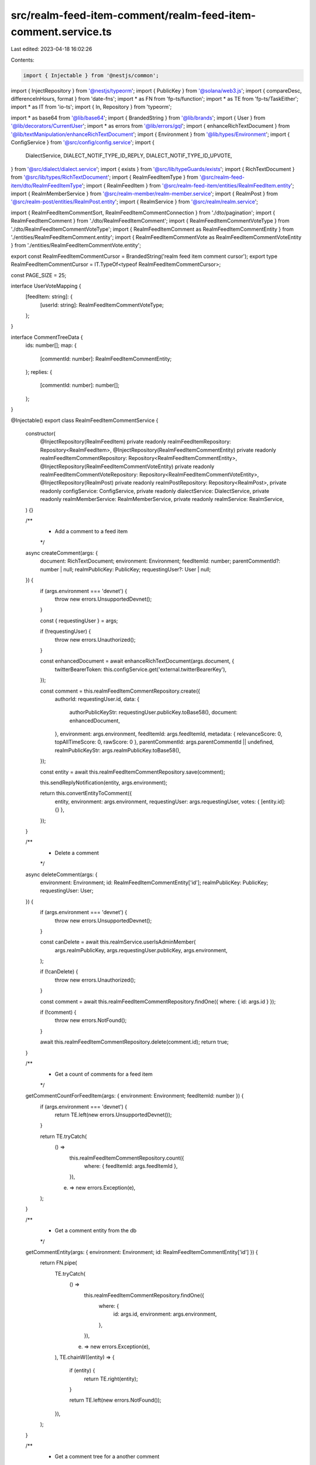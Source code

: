 src/realm-feed-item-comment/realm-feed-item-comment.service.ts
==============================================================

Last edited: 2023-04-18 16:02:26

Contents:

.. code-block:: ts

    import { Injectable } from '@nestjs/common';
import { InjectRepository } from '@nestjs/typeorm';
import { PublicKey } from '@solana/web3.js';
import { compareDesc, differenceInHours, format } from 'date-fns';
import * as FN from 'fp-ts/function';
import * as TE from 'fp-ts/TaskEither';
import * as IT from 'io-ts';
import { In, Repository } from 'typeorm';

import * as base64 from '@lib/base64';
import { BrandedString } from '@lib/brands';
import { User } from '@lib/decorators/CurrentUser';
import * as errors from '@lib/errors/gql';
import { enhanceRichTextDocument } from '@lib/textManipulation/enhanceRichTextDocument';
import { Environment } from '@lib/types/Environment';
import { ConfigService } from '@src/config/config.service';
import {
  DialectService,
  DIALECT_NOTIF_TYPE_ID_REPLY,
  DIALECT_NOTIF_TYPE_ID_UPVOTE,
} from '@src/dialect/dialect.service';
import { exists } from '@src/lib/typeGuards/exists';
import { RichTextDocument } from '@src/lib/types/RichTextDocument';
import { RealmFeedItemType } from '@src/realm-feed-item/dto/RealmFeedItemType';
import { RealmFeedItem } from '@src/realm-feed-item/entities/RealmFeedItem.entity';
import { RealmMemberService } from '@src/realm-member/realm-member.service';
import { RealmPost } from '@src/realm-post/entities/RealmPost.entity';
import { RealmService } from '@src/realm/realm.service';

import { RealmFeedItemCommentSort, RealmFeedItemCommentConnection } from './dto/pagination';
import { RealmFeedItemComment } from './dto/RealmFeedItemComment';
import { RealmFeedItemCommentVoteType } from './dto/RealmFeedItemCommentVoteType';
import { RealmFeedItemComment as RealmFeedItemCommentEntity } from './entities/RealmFeedItemComment.entity';
import { RealmFeedItemCommentVote as RealmFeedItemCommentVoteEntity } from './entities/RealmFeedItemCommentVote.entity';

export const RealmFeedItemCommentCursor = BrandedString('realm feed item comment cursor');
export type RealmFeedItemCommentCursor = IT.TypeOf<typeof RealmFeedItemCommentCursor>;

const PAGE_SIZE = 25;

interface UserVoteMapping {
  [feedItem: string]: {
    [userId: string]: RealmFeedItemCommentVoteType;
  };
}

interface CommentTreeData {
  ids: number[];
  map: {
    [commentId: number]: RealmFeedItemCommentEntity;
  };
  replies: {
    [commentId: number]: number[];
  };
}

@Injectable()
export class RealmFeedItemCommentService {
  constructor(
    @InjectRepository(RealmFeedItem)
    private readonly realmFeedItemRepository: Repository<RealmFeedItem>,
    @InjectRepository(RealmFeedItemCommentEntity)
    private readonly realmFeedItemCommentRepository: Repository<RealmFeedItemCommentEntity>,
    @InjectRepository(RealmFeedItemCommentVoteEntity)
    private readonly realmFeedItemCommentVoteRepository: Repository<RealmFeedItemCommentVoteEntity>,
    @InjectRepository(RealmPost)
    private readonly realmPostRepository: Repository<RealmPost>,
    private readonly configService: ConfigService,
    private readonly dialectService: DialectService,
    private readonly realmMemberService: RealmMemberService,
    private readonly realmService: RealmService,
  ) {}

  /**
   * Add a comment to a feed item
   */
  async createComment(args: {
    document: RichTextDocument;
    environment: Environment;
    feedItemId: number;
    parentCommentId?: number | null;
    realmPublicKey: PublicKey;
    requestingUser?: User | null;
  }) {
    if (args.environment === 'devnet') {
      throw new errors.UnsupportedDevnet();
    }

    const { requestingUser } = args;

    if (!requestingUser) {
      throw new errors.Unauthorized();
    }

    const enhancedDocument = await enhanceRichTextDocument(args.document, {
      twitterBearerToken: this.configService.get('external.twitterBearerKey'),
    });

    const comment = this.realmFeedItemCommentRepository.create({
      authorId: requestingUser.id,
      data: {
        authorPublicKeyStr: requestingUser.publicKey.toBase58(),
        document: enhancedDocument,
      },
      environment: args.environment,
      feedItemId: args.feedItemId,
      metadata: { relevanceScore: 0, topAllTimeScore: 0, rawScore: 0 },
      parentCommentId: args.parentCommentId || undefined,
      realmPublicKeyStr: args.realmPublicKey.toBase58(),
    });

    const entity = await this.realmFeedItemCommentRepository.save(comment);

    this.sendReplyNotification(entity, args.environment);

    return this.convertEntityToComment({
      entity,
      environment: args.environment,
      requestingUser: args.requestingUser,
      votes: { [entity.id]: {} },
    });
  }

  /**
   * Delete a comment
   */
  async deleteComment(args: {
    environment: Environment;
    id: RealmFeedItemCommentEntity['id'];
    realmPublicKey: PublicKey;
    requestingUser: User;
  }) {
    if (args.environment === 'devnet') {
      throw new errors.UnsupportedDevnet();
    }

    const canDelete = await this.realmService.userIsAdminMember(
      args.realmPublicKey,
      args.requestingUser.publicKey,
      args.environment,
    );

    if (!canDelete) {
      throw new errors.Unauthorized();
    }

    const comment = await this.realmFeedItemCommentRepository.findOne({ where: { id: args.id } });

    if (!comment) {
      throw new errors.NotFound();
    }

    await this.realmFeedItemCommentRepository.delete(comment.id);
    return true;
  }

  /**
   * Get a count of comments for a feed item
   */
  getCommentCountForFeedItem(args: { environment: Environment; feedItemId: number }) {
    if (args.environment === 'devnet') {
      return TE.left(new errors.UnsupportedDevnet());
    }

    return TE.tryCatch(
      () =>
        this.realmFeedItemCommentRepository.count({
          where: { feedItemId: args.feedItemId },
        }),
      (e) => new errors.Exception(e),
    );
  }

  /**
   * Get a comment entity from the db
   */
  getCommentEntity(args: { environment: Environment; id: RealmFeedItemCommentEntity['id'] }) {
    return FN.pipe(
      TE.tryCatch(
        () =>
          this.realmFeedItemCommentRepository.findOne({
            where: {
              id: args.id,
              environment: args.environment,
            },
          }),
        (e) => new errors.Exception(e),
      ),
      TE.chainW((entity) => {
        if (entity) {
          return TE.right(entity);
        }

        return TE.left(new errors.NotFound());
      }),
    );
  }

  /**
   * Get a comment tree for a another comment
   */
  getCommentTreeForComment(args: {
    commentId: number;
    depth: number;
    environment: Environment;
    feedItemId: number;
    requestingUser?: User | null;
    sort: RealmFeedItemCommentSort;
  }) {
    return FN.pipe(
      this.getCommentEntity({ environment: args.environment, id: args.commentId }),
      TE.bindTo('entity'),
      TE.bindW('commentTreeData', ({ entity }) =>
        this.getCommentTree({
          commentIds: [entity.id],
          currentDepth: 1,
          currentTree: { map: {}, replies: {}, ids: [] },
          environment: args.environment,
          feedItemId: args.feedItemId,
          requestingUser: args.requestingUser,
          sort: args.sort,
          targetDepth: args.depth,
        }),
      ),
      TE.bindW('userVotes', ({ commentTreeData, entity }) =>
        this.getCommentVotes({
          commentIds: [entity.id].concat(commentTreeData.ids),
          feedItemId: args.feedItemId,
          userIds: args.requestingUser ? [args.requestingUser.id] : [],
          environment: args.environment,
        }),
      ),
      TE.map(({ commentTreeData, entity, userVotes }) =>
        this.buildTree({
          entity,
          currentDepth: 1,
          environment: args.environment,
          requestingUser: args.requestingUser,
          targetDepth: args.depth,
          tree: commentTreeData,
          votes: userVotes,
        }),
      ),
    );
  }

  /**
   * Get a comment tree for a feed item
   */
  getCommentTreeForFeedItem(args: {
    after?: RealmFeedItemCommentCursor;
    before?: RealmFeedItemCommentCursor;
    depth: number;
    environment: Environment;
    feedItemId: number;
    first?: number;
    last?: number;
    requestingUser?: User | null;
    sort: RealmFeedItemCommentSort;
  }) {
    return FN.pipe(
      this.getTopLevelComments(args),
      TE.bindTo('topLevelComments'),
      TE.bindW('commentTreeData', ({ topLevelComments }) =>
        this.getCommentTree({
          commentIds: topLevelComments.map((comment) => comment.id),
          currentDepth: 1,
          currentTree: { map: {}, replies: {}, ids: [] },
          environment: args.environment,
          feedItemId: args.feedItemId,
          requestingUser: args.requestingUser,
          sort: args.sort,
          targetDepth: args.depth,
        }),
      ),
      TE.bindW('userVotes', ({ commentTreeData, topLevelComments }) =>
        this.getCommentVotes({
          commentIds: commentTreeData.ids.concat(topLevelComments.map((c) => c.id)),
          feedItemId: args.feedItemId,
          userIds: args.requestingUser ? [args.requestingUser.id] : [],
          environment: args.environment,
        }),
      ),
      TE.map(({ commentTreeData, topLevelComments, userVotes }) =>
        topLevelComments.map((entity) => ({
          node: this.buildTree({
            entity,
            currentDepth: 1,
            environment: args.environment,
            requestingUser: args.requestingUser,
            targetDepth: args.depth,
            tree: commentTreeData,
            votes: userVotes,
          }),
          cursor: this.toCursor(entity, args.sort),
        })),
      ),
      TE.chainW((edges) => {
        if (args.first) {
          return TE.right({
            edges,
            pageInfo: {
              hasNextPage: edges.length > 0,
              hasPreviousPage: false,
              startCursor: null,
              endCursor: edges[edges.length - 1]?.cursor,
            },
          } as RealmFeedItemCommentConnection);
        }

        if (args.last) {
          return TE.right({
            edges,
            pageInfo: {
              hasNextPage: false,
              hasPreviousPage: edges.length > 0,
              startCursor: edges[0]?.cursor,
              endCursor: null,
            },
          } as RealmFeedItemCommentConnection);
        }

        if (args.after) {
          return TE.right({
            edges,
            pageInfo: {
              hasNextPage: edges.length > 0,
              hasPreviousPage: true,
              startCursor: args.after,
              endCursor: edges[edges.length - 1]?.cursor,
            },
          } as RealmFeedItemCommentConnection);
        }

        if (args.before) {
          return TE.right({
            edges,
            pageInfo: {
              hasNextPage: true,
              hasPreviousPage: edges.length > 0,
              startCursor: edges[0]?.cursor,
              endCursor: args.before,
            },
          } as RealmFeedItemCommentConnection);
        }

        return TE.left(new errors.MalformedRequest());
      }),
    );
  }

  /**
   * Get a mapping of comment votes by comment and user
   */
  getCommentVotes(args: {
    commentIds: number[];
    feedItemId: number;
    userIds: string[];
    environment: Environment;
  }) {
    if (args.environment === 'devnet') {
      return TE.left(new errors.UnsupportedDevnet());
    }

    return FN.pipe(
      TE.tryCatch(
        () =>
          this.realmFeedItemCommentVoteRepository.find({
            where: {
              commentId: In(args.commentIds),
              userId: In(args.userIds),
            },
          }),
        (e) => new errors.Exception(e),
      ),
      TE.map((entities) => {
        const mapping: UserVoteMapping = {};

        for (const entity of entities) {
          if (!mapping[entity.commentId]) {
            mapping[entity.commentId] = {};
          }

          mapping[entity.commentId][entity.userId] = entity.data.type;
        }

        return mapping;
      }),
    );
  }

  /**
   * Send a notification when a user receives a reply to their post or comment
   */
  async sendReplyNotification(comment: RealmFeedItemCommentEntity, environment: Environment) {
    let parentAuthorPublicKey: PublicKey | null = null;
    let parentType: 'post' | 'comment' | null = null;

    if (comment.parentCommentId) {
      const parentComment = await this.realmFeedItemCommentRepository.findOne({
        where: { id: comment.parentCommentId },
        relations: ['author'],
      });

      if (parentComment?.author) {
        parentAuthorPublicKey = new PublicKey(parentComment.author.publicKeyStr);
        parentType = 'comment';
      }
    } else {
      const parentFeedItem = await this.realmFeedItemRepository.findOne({
        where: { id: comment.feedItemId },
      });

      if (parentFeedItem?.data.type === RealmFeedItemType.Post) {
        const parentPost = await this.realmPostRepository.findOne({
          where: { id: parentFeedItem.data.ref },
          relations: ['author'],
        });

        if (parentPost) {
          parentAuthorPublicKey = new PublicKey(parentPost.author.publicKeyStr);
          parentType = 'post';
        }
      }
    }

    if (parentAuthorPublicKey && parentType) {
      const handle = await this.realmMemberService.getHandleName(
        parentAuthorPublicKey,
        environment,
      );

      // TODO verify title / message copy. Possible to add URL to post/comment?
      const title = `New Reply!`;
      const message = `${handle}, someone replied to your ${parentType}!`;
      const recipient = parentAuthorPublicKey.toBase58();

      // send notification
      this.dialectService.sendMessage(title, message, DIALECT_NOTIF_TYPE_ID_REPLY, [recipient]);
    }
  }

  /**
   * Send a notification when a user gets a certain number of upvotes
   */
  async sendVoteNotification(comment: RealmFeedItemComment, environment: Environment) {
    if (!comment.author) {
      return;
    }

    const authorPublicKey = new PublicKey(comment.author.publicKey);
    const numVotes = comment.score;
    const handle = await this.realmMemberService.getHandleName(authorPublicKey, environment);

    // TODO verify title / message copy. Possible to add URL to comment?
    const title = `👍 New Upvotes!`;
    const message = `${handle}, your comment now has ${numVotes} upvotes!`;
    const recipient = authorPublicKey.toBase58();

    if (comment.score === 1 || comment.score === 5 || comment.score === 10) {
      // send notification
      this.dialectService.sendMessage(title, message, DIALECT_NOTIF_TYPE_ID_UPVOTE, [recipient]);
    }
  }

  /**
   * Approve or disapprove a comment
   */
  submitVote(args: {
    realmPublicKey: PublicKey;
    id: RealmFeedItemCommentEntity['id'];
    type: RealmFeedItemCommentVoteType;
    requestingUser?: User | null;
    environment: Environment;
  }) {
    if (args.environment === 'devnet') {
      return TE.left(new errors.UnsupportedDevnet());
    }

    if (!args.requestingUser) {
      return TE.left(new errors.Unauthorized());
    }

    const requestingUser = args.requestingUser;
    const userId = requestingUser.id;

    return FN.pipe(
      this.getCommentEntity({
        environment: args.environment,
        id: args.id,
      }),
      TE.bindTo('comment'),
      TE.bindW('existingVote', ({ comment }) =>
        TE.tryCatch(
          () =>
            this.realmFeedItemCommentVoteRepository.findOne({
              where: {
                userId,
                commentId: comment.id,
                realmPublicKeyStr: args.realmPublicKey.toBase58(),
              },
            }),
          (e) => new errors.Exception(e),
        ),
      ),
      TE.bindW('userVoteMap', ({ comment, existingVote }) => {
        // undo the vote
        if (existingVote && existingVote.data.type === args.type) {
          const relevanceWeight = existingVote.data.relevanceWeight;

          if (existingVote.data.type === RealmFeedItemCommentVoteType.Approve) {
            comment.metadata.relevanceScore -= relevanceWeight;
            comment.metadata.rawScore -= 1;
            comment.metadata.topAllTimeScore -= 1;
          } else {
            comment.metadata.relevanceScore += relevanceWeight;
            comment.metadata.rawScore += 1;
            comment.metadata.topAllTimeScore += 1;
          }

          return FN.pipe(
            TE.tryCatch(
              () => this.realmFeedItemCommentVoteRepository.remove(existingVote),
              (e) => new errors.Exception(e),
            ),
            TE.chainW(() =>
              TE.tryCatch(
                () => this.realmFeedItemCommentRepository.save(comment),
                (e) => new errors.Exception(e),
              ),
            ),
            TE.map(
              () =>
                ({
                  [comment.id]: {},
                } as UserVoteMapping),
            ),
          );
        }
        // change the vote
        else if (existingVote && existingVote.data.type !== args.type) {
          const relevanceWeight = existingVote.data.relevanceWeight;

          // changing from disapprove to approve
          if (args.type === RealmFeedItemCommentVoteType.Approve) {
            comment.metadata.relevanceScore += 2 * relevanceWeight;
            comment.metadata.rawScore += 2;
            comment.metadata.topAllTimeScore += 2;
          }
          // change from approve to disapprove
          else {
            comment.metadata.relevanceScore -= 2 * relevanceWeight;
            comment.metadata.rawScore -= 2;
            comment.metadata.topAllTimeScore -= 2;
          }

          existingVote.data.type = args.type;

          return FN.pipe(
            TE.tryCatch(
              () => this.realmFeedItemCommentVoteRepository.save(existingVote),
              (e) => new errors.Exception(e),
            ),
            TE.chainW(() =>
              TE.tryCatch(
                () => this.realmFeedItemCommentRepository.save(comment),
                (e) => new errors.Exception(e),
              ),
            ),
            TE.map(() => ({
              [comment.id]: {
                [userId]: args.type,
              },
            })),
          );
        }
        // submit a new vote
        else {
          const hours = differenceInHours(Date.now(), comment.created);
          const relevanceWeight =
            1 - Math.min(1, Math.ceil(hours / this.configService.get('constants.voteDecay')));

          if (args.type === RealmFeedItemCommentVoteType.Approve) {
            comment.metadata.relevanceScore += relevanceWeight;
            comment.metadata.rawScore += 1;
            comment.metadata.topAllTimeScore += 1;
          } else {
            comment.metadata.relevanceScore -= relevanceWeight;
            comment.metadata.rawScore -= 1;
            comment.metadata.topAllTimeScore -= 1;
          }

          const vote = this.realmFeedItemCommentVoteRepository.create({
            userId,
            commentId: comment.id,
            realmPublicKeyStr: args.realmPublicKey.toBase58(),
            data: { relevanceWeight, type: args.type },
          });

          return FN.pipe(
            TE.tryCatch(
              () => this.realmFeedItemCommentVoteRepository.save(vote),
              (e) => new errors.Exception(e),
            ),
            TE.chainW(() =>
              TE.tryCatch(
                () => this.realmFeedItemCommentRepository.save(comment),
                (e) => new errors.Exception(e),
              ),
            ),
            TE.map(() => ({
              [comment.id]: {
                [userId]: args.type,
              },
            })),
          );
        }
      }),
      TE.bindW('replies', ({ comment }) =>
        this.getCommentReplies({
          commentIds: [comment.id],
          environment: args.environment,
          feedItemId: comment.feedItemId,
          sort: RealmFeedItemCommentSort.Relevance,
          requestingUser: args.requestingUser,
        }),
      ),
      TE.map(({ comment, replies, userVoteMap }) => ({
        ...this.convertEntityToComment({
          requestingUser,
          entity: comment,
          environment: args.environment,
          votes: userVoteMap,
        }),
        repliesCount: replies.replies[comment.id]?.length || 0,
      })),
      TE.map((comment) => {
        this.sendVoteNotification(comment, args.environment);
        return comment;
      }),
    );
  }

  /**
   * Create a cursor
   */
  toCursor(feedItem: RealmFeedItemCommentEntity, sortOrder: RealmFeedItemCommentSort) {
    let id: string;

    switch (sortOrder) {
      case RealmFeedItemCommentSort.New: {
        id = feedItem.updated.getTime().toString();
        break;
      }
      case RealmFeedItemCommentSort.Relevance: {
        const updatedAsNumber = parseInt(format(feedItem.updated, 'yyyyMMddHHmm'), 10);
        const score = feedItem.metadata.relevanceScore + updatedAsNumber / 10;
        id = score.toString();
        break;
      }
      case RealmFeedItemCommentSort.TopAllTime: {
        id = feedItem.metadata.topAllTimeScore.toString();
        break;
      }
    }

    return base64.encode(
      JSON.stringify({
        sortOrder,
        feedItem: id,
      }),
    ) as RealmFeedItemCommentCursor;
  }

  /**
   * Convert a cursor into properties
   */
  fromCursor(cursor: RealmFeedItemCommentCursor) {
    const decoded = base64.decode(cursor);
    const parsed = JSON.parse(decoded);
    const sortOrder = parsed.sortOrder as RealmFeedItemCommentSort;

    switch (sortOrder) {
      case RealmFeedItemCommentSort.New:
        return {
          sortOrder,
          feedItem: new Date(parseInt(parsed.feedItem, 10)),
        };
      case RealmFeedItemCommentSort.Relevance:
        return {
          sortOrder,
          feedItem: parseFloat(parsed.feedItem),
        };
      case RealmFeedItemCommentSort.TopAllTime:
        return {
          sortOrder,
          feedItem: parseFloat(parsed.feedItem),
        };
    }
  }

  private buildTree(args: {
    currentDepth: number;
    entity: RealmFeedItemCommentEntity;
    environment: Environment;
    requestingUser?: User | null;
    targetDepth: number;
    tree: CommentTreeData;
    votes: UserVoteMapping;
  }) {
    const comment = this.convertEntityToComment({
      entity: args.entity,
      environment: args.environment,
      requestingUser: args.requestingUser,
      votes: args.votes,
    });

    if (args.tree.replies[args.entity.id]?.length) {
      if (args.currentDepth < args.targetDepth) {
        const replies = args.tree.replies[args.entity.id]
          .map((id) => args.tree.map[id])
          .filter(exists)
          .map((entity) =>
            this.buildTree({
              entity,
              currentDepth: args.currentDepth + 1,
              environment: args.environment,
              requestingUser: args.requestingUser,
              targetDepth: args.targetDepth,
              tree: args.tree,
              votes: args.votes,
            }),
          );

        comment.replies = replies;
      }

      comment.repliesCount = args.tree.replies[args.entity.id].length;
    } else {
      comment.repliesCount = 0;
    }

    return comment;
  }

  private convertEntityToComment(args: {
    entity: RealmFeedItemCommentEntity;
    environment: Environment;
    requestingUser?: User | null;
    votes: UserVoteMapping;
  }): RealmFeedItemComment {
    const myVote = args.requestingUser
      ? args.votes[args.entity.id]?.[args.requestingUser.id]
      : undefined;

    return {
      myVote,
      author: args.entity.data.authorPublicKeyStr
        ? { publicKey: new PublicKey(args.entity.data.authorPublicKeyStr) }
        : undefined,
      created: args.entity.created,
      document: args.entity.data.document,
      feedItemId: args.entity.feedItemId,
      id: args.entity.id,
      parentCommentId: args.entity.parentCommentId,
      repliesCount: 0,
      replies: null,
      score: args.entity.metadata.rawScore,
      updated: args.entity.updated,
    };
  }

  private getCommentReplies(args: {
    commentIds: number[];
    environment: Environment;
    feedItemId: number;
    requestingUser?: User | null;
    sort: RealmFeedItemCommentSort;
  }) {
    return FN.pipe(
      TE.tryCatch(
        () =>
          args.commentIds.length
            ? this.realmFeedItemCommentRepository
                .createQueryBuilder('comment')
                .where('comment.environment = :env', { env: args.environment })
                .andWhere('comment.parentCommentId IN (:...ids)', { ids: args.commentIds })
                .andWhere('comment.feedItemId = :feedItemId', { feedItemId: args.feedItemId })
                .orderBy(this.orderByClause('comment', args.sort))
                .getMany()
            : Promise.resolve([]),
        (e) => new errors.Exception(e),
      ),
      TE.bindTo('entities'),
      TE.bindW('map', ({ entities }) =>
        TE.right(
          entities.reduce((acc, item) => {
            acc[item.id] = item;

            return acc;
          }, {} as { [commentId: number]: RealmFeedItemCommentEntity }),
        ),
      ),
      TE.bindW('replies', ({ entities }) =>
        TE.right(
          entities.reduce((acc, item) => {
            if (item.parentCommentId) {
              if (!acc[item.parentCommentId]) {
                acc[item.parentCommentId] = [];
              }

              acc[item.parentCommentId].push(item.id);
            }

            return acc;
          }, {} as { [commentId: number]: number[] }),
        ),
      ),
      TE.map(
        ({ entities, map, replies }) =>
          ({
            map,
            replies,
            ids: entities.map((item) => item.id),
          } as CommentTreeData),
      ),
    );
  }

  private getCommentTree(args: {
    commentIds: number[];
    currentDepth: number;
    currentTree: CommentTreeData;
    environment: Environment;
    feedItemId: number;
    requestingUser?: User | null;
    sort: RealmFeedItemCommentSort;
    targetDepth: number;
  }): TE.TaskEither<Error, CommentTreeData> {
    if (args.currentDepth <= args.targetDepth) {
      return FN.pipe(
        this.getCommentReplies({
          commentIds: args.commentIds,
          environment: args.environment,
          feedItemId: args.feedItemId,
          requestingUser: args.requestingUser,
          sort: args.sort,
        }),
        TE.bindTo('replies'),
        TE.bindW('moreReplies', ({ replies }) => {
          if (args.currentDepth === args.targetDepth) {
            return TE.right({ map: {}, replies: {}, ids: [] } as CommentTreeData);
          } else {
            return this.getCommentTree({
              commentIds: replies.ids,
              currentDepth: args.currentDepth + 1,
              currentTree: replies,
              environment: args.environment,
              feedItemId: args.feedItemId,
              requestingUser: args.requestingUser,
              sort: args.sort,
              targetDepth: args.targetDepth,
            });
          }
        }),
        TE.map(({ replies, moreReplies }) => ({
          map: {
            ...replies.map,
            ...moreReplies.map,
          },
          replies: {
            ...replies.replies,
            ...moreReplies.replies,
          },
          ids: replies.ids.concat(moreReplies.ids),
        })),
      );
    }

    return TE.right(args.currentTree);
  }

  private getTopLevelComments(args: {
    after?: RealmFeedItemCommentCursor;
    before?: RealmFeedItemCommentCursor;
    environment: Environment;
    feedItemId: number;
    first?: number;
    last?: number;
    requestingUser?: User | null;
    sort: RealmFeedItemCommentSort;
  }) {
    if (args.first) {
      return this.getFirstNTopLevelComments({
        environment: args.environment,
        feedItemId: args.feedItemId,
        n: args.first,
        requestingUser: args.requestingUser,
        sort: args.sort,
      });
    }

    if (args.last) {
      return this.getLastNTopLevelComments({
        environment: args.environment,
        feedItemId: args.feedItemId,
        n: args.last,
        requestingUser: args.requestingUser,
        sort: args.sort,
      });
    }

    if (args.after) {
      return this.getNTopLevelCommentsAfter({
        after: args.after,
        environment: args.environment,
        feedItemId: args.feedItemId,
        n: PAGE_SIZE,
        requestingUser: args.requestingUser,
        sort: args.sort,
      });
    }

    if (args.before) {
      return this.getNTopLevelCommentsBefore({
        before: args.before,
        environment: args.environment,
        feedItemId: args.feedItemId,
        n: PAGE_SIZE,
        requestingUser: args.requestingUser,
        sort: args.sort,
      });
    }

    return TE.left(new errors.MalformedRequest());
  }

  private getFirstNTopLevelComments(args: {
    environment: Environment;
    feedItemId: number;
    n: number;
    requestingUser?: User | null;
    sort: RealmFeedItemCommentSort;
  }) {
    if (args.environment === 'devnet') {
      return TE.left(new errors.UnsupportedDevnet());
    }

    return TE.tryCatch(
      () =>
        this.realmFeedItemCommentRepository
          .createQueryBuilder('comment')
          .where('comment.environment = :env', { env: args.environment })
          .andWhere('comment.parentCommentId IS NULL')
          .andWhere('comment.feedItemId = :feedItemId', { feedItemId: args.feedItemId })
          .orderBy(this.orderByClause('comment', args.sort))
          .limit(args.n)
          .getMany(),
      (e) => new errors.Exception(e),
    );
  }

  private getLastNTopLevelComments(args: {
    environment: Environment;
    feedItemId: number;
    n: number;
    requestingUser?: User | null;
    sort: RealmFeedItemCommentSort;
  }) {
    if (args.environment === 'devnet') {
      return TE.left(new errors.UnsupportedDevnet());
    }

    return FN.pipe(
      TE.tryCatch(
        () =>
          this.realmFeedItemCommentRepository
            .createQueryBuilder('comment')
            .where('comment.environment = :env', { env: args.environment })
            .andWhere('comment.parentCommentId IS NULL')
            .andWhere('comment.feedItemId = :feedItemId', { feedItemId: args.feedItemId })
            .orderBy(this.orderByClause('comment', args.sort, false))
            .limit(args.n)
            .getMany(),
        (e) => new errors.Exception(e),
      ),
      TE.map((entities) => entities.sort(this.sortEntities(args.sort))),
    );
  }

  private getNTopLevelCommentsAfter(args: {
    after: RealmFeedItemCommentCursor;
    environment: Environment;
    feedItemId: number;
    n: number;
    requestingUser?: User | null;
    sort: RealmFeedItemCommentSort;
  }) {
    if (args.environment === 'devnet') {
      return TE.left(new errors.UnsupportedDevnet());
    }

    const parsedCursor = this.fromCursor(args.after);

    if (parsedCursor.sortOrder !== args.sort) {
      return TE.left(new errors.MalformedRequest());
    }

    const afterClause = this.cursorClause(args.after, 'comment');

    return TE.tryCatch(
      () =>
        this.realmFeedItemCommentRepository
          .createQueryBuilder('comment')
          .where('comment.environment = :env', { env: args.environment })
          .andWhere('comment.parentCommentId IS NULL')
          .andWhere('comment.feedItemId = :feedItemId', { feedItemId: args.feedItemId })
          .andWhere(afterClause.clause, afterClause.params)
          .orderBy(this.orderByClause('comment', args.sort))
          .limit(args.n)
          .getMany(),
      (e) => new errors.Exception(e),
    );
  }

  private getNTopLevelCommentsBefore(args: {
    before: RealmFeedItemCommentCursor;
    environment: Environment;
    feedItemId: number;
    n: number;
    requestingUser?: User | null;
    sort: RealmFeedItemCommentSort;
  }) {
    if (args.environment === 'devnet') {
      return TE.left(new errors.UnsupportedDevnet());
    }

    const parsedCursor = this.fromCursor(args.before);

    if (parsedCursor.sortOrder !== args.sort) {
      return TE.left(new errors.MalformedRequest());
    }

    const beforeClause = this.cursorClause(args.before, 'comment', false);

    return FN.pipe(
      TE.tryCatch(
        () =>
          this.realmFeedItemCommentRepository
            .createQueryBuilder('comment')
            .where('comment.environment = :env', { env: args.environment })
            .andWhere('comment.parentCommentId IS NULL')
            .andWhere('comment.feedItemId = :feedItemId', { feedItemId: args.feedItemId })
            .andWhere(beforeClause.clause, beforeClause.params)
            .orderBy(this.orderByClause('comment', args.sort, false))
            .limit(args.n)
            .getMany(),
        (e) => new errors.Exception(e),
      ),
      TE.map((entities) => entities.sort(this.sortEntities(args.sort))),
    );
  }

  /**
   * Creates a clause that helps find entities before or after another entity
   */
  private cursorClause(cursor: RealmFeedItemCommentCursor, name: string, forwards = true) {
    const parsedCursor = this.fromCursor(cursor);

    const { sortOrder, feedItem } = parsedCursor;

    if (sortOrder === RealmFeedItemCommentSort.New) {
      return {
        clause: `${name}.updated ${forwards ? '<' : '>'} :date`,
        params: { date: feedItem },
      };
    } else if (sortOrder === RealmFeedItemCommentSort.Relevance) {
      return {
        clause: `((${name}.metadata->'relevanceScore')::decimal + ((to_char(${name}.updated, 'YYYYMMDDHH24MI')::decimal) / 10)) ${
          forwards ? '<' : '>'
        } :score`,
        params: { score: feedItem },
      };
    } else {
      return {
        clause: `${name}.metadata->'topAllTimeScore' ${forwards ? '<' : '>'} :score`,
        params: { score: feedItem },
      };
    }
  }

  /**
   * Creates a orderBy clause
   */
  private orderByClause(name: string, sortOrder: RealmFeedItemCommentSort, forwards = true) {
    const desc = forwards ? ('DESC' as const) : ('ASC' as const);

    switch (sortOrder) {
      case RealmFeedItemCommentSort.New:
        return {
          [`${name}.updated`]: desc,
        };
      case RealmFeedItemCommentSort.Relevance:
        return {
          [`((${name}.metadata->'relevanceScore')::decimal + ((to_char(${name}.updated, 'YYYYMMDDHH24MI')::decimal) / 10))`]:
            desc,
        };
      case RealmFeedItemCommentSort.TopAllTime:
        return {
          [`${name}.metadata->'topAllTimeScore'`]: desc,
        };
    }
  }

  /**
   * Get a sort function for a sort order
   */
  private sortEntities(sortOrder: RealmFeedItemCommentSort) {
    return (a: RealmFeedItemCommentEntity, b: RealmFeedItemCommentEntity) => {
      switch (sortOrder) {
        case RealmFeedItemCommentSort.New: {
          return compareDesc(a.updated, b.updated);
        }
        case RealmFeedItemCommentSort.Relevance: {
          if (a.metadata.relevanceScore === b.metadata.relevanceScore) {
            return this.sortEntities(RealmFeedItemCommentSort.New)(a, b);
          }

          return b.metadata.relevanceScore - a.metadata.relevanceScore;
        }
        case RealmFeedItemCommentSort.TopAllTime: {
          if (a.metadata.topAllTimeScore === b.metadata.topAllTimeScore) {
            return this.sortEntities(RealmFeedItemCommentSort.New)(a, b);
          }

          return b.metadata.topAllTimeScore - a.metadata.topAllTimeScore;
        }
      }
    };
  }
}


